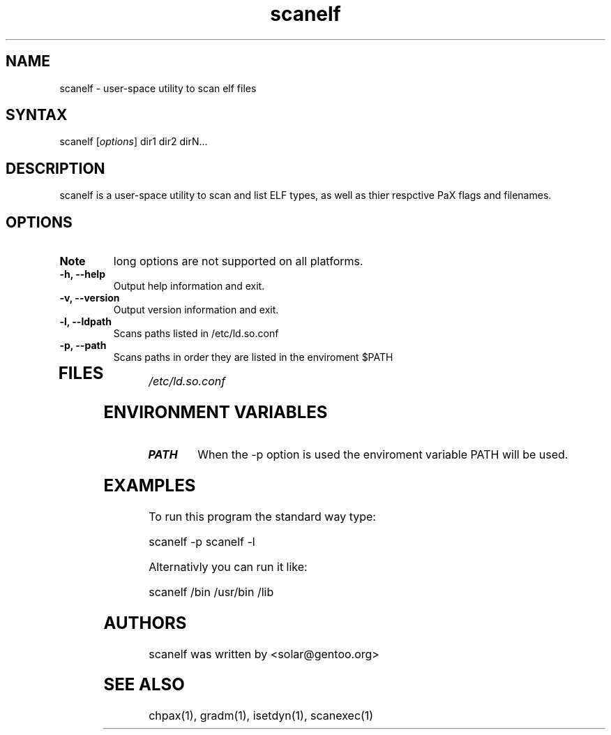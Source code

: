.TH "scanelf" "1" "0.5" "Ned Ludd" ""
.SH "NAME"
.LP 
scanelf \- 
user-space utility to scan elf files
.SH "SYNTAX"
.LP 
scanelf [\fIoptions\fP] dir1 dir2 dirN...
.br 
.SH "DESCRIPTION"
scanelf is a user-space utility to scan and list ELF types, as well as thier respctive PaX flags and filenames.

.LP 

.SH "OPTIONS"
.LP 

.TP 
\fBNote\fR
long options are not supported on all platforms.
.TP 
\fB\-h, \-\-help\fR
Output help information and exit.
.TP 
\fB\-v, \-\-version\fR
Output version information and exit.
.TP 
\fB \-l, \-\-ldpath\fR
Scans paths listed in /etc/ld.so.conf
.TP 
\fB\-p, \-\-path\fR
Scans paths in order they are listed in the enviroment $PATH
.TP 
.BR
.SH "FILES"
.LP 
\fI/etc/ld.so.conf\fP 
.SH "ENVIRONMENT VARIABLES"
.LP 
.TP 
\fBPATH\fP
When the -p option is used the enviroment variable PATH will be used.

.SH "EXAMPLES"
.LP 
To run this program the standard way type:
.LP 
scanelf -p
scanelf -l
.LP 
Alternativly you can run it like:
.LP 
scanelf /bin /usr/bin /lib
.br 

.SH "AUTHORS"
.LP 
scanelf was written by <solar@gentoo.org>
.BR
.SH "SEE ALSO"
.LP 
chpax(1), gradm(1), isetdyn(1), scanexec(1)
